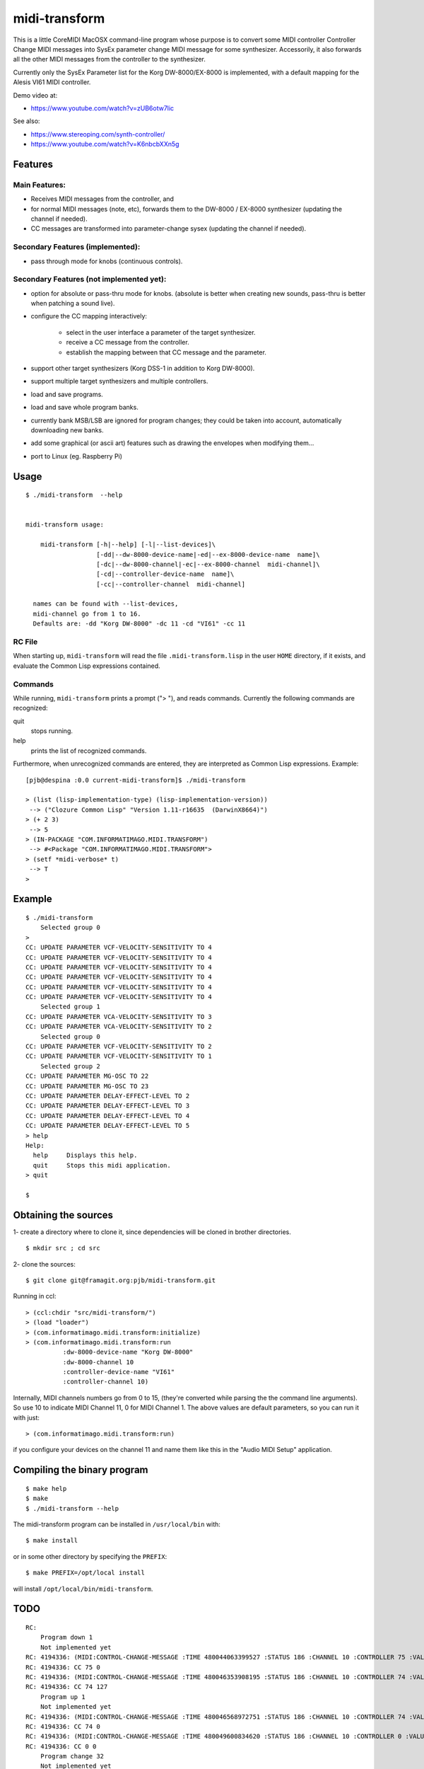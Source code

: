 .. comment: -*- mode:rst;coding:utf-8 -*-


midi-transform
############################################################


This is a little CoreMIDI MacOSX command-line program whose purpose is
to convert some MIDI controller Controller Change MIDI messages into
SysEx parameter change MIDI message for some synthesizer.
Accessorily, it also forwards all the other MIDI messages from the
controller to the synthesizer.

Currently only the SysEx Parameter list for the Korg DW-8000/EX-8000
is implemented, with a default mapping for the Alesis VI61 MIDI
controller.

Demo video at:

- https://www.youtube.com/watch?v=zUB6otw7lic

See also:

- https://www.stereoping.com/synth-controller/

- https://www.youtube.com/watch?v=K6nbcbXXn5g



Features
============================================================

Main Features:
------------------------------------------------------------

- Receives MIDI messages from the controller, and

- for normal MIDI messages (note, etc), forwards them to the DW-8000 /
  EX-8000 synthesizer (updating the channel if needed).

- CC messages are transformed into parameter-change sysex (updating
  the channel if needed).


Secondary Features (implemented):
------------------------------------------------------------

- pass through mode for knobs (continuous controls).


Secondary Features (not implemented yet):
------------------------------------------------------------

- option for absolute or pass-thru mode for knobs. (absolute is better
  when creating new sounds, pass-thru is better when patching a sound
  live).

- configure the CC mapping interactively:

   + select in the user interface a parameter of the target synthesizer.

   + receive a CC message from the controller.

   + establish the mapping between that CC message and the parameter.

- support other target synthesizers (Korg DSS-1 in addition to Korg DW-8000).

- support multiple target synthesizers and multiple controllers.

- load and save programs.

- load and save whole program banks.

- currently bank MSB/LSB are ignored for program changes; they
  could be taken into account, automatically downloading new
  banks.

- add some graphical (or ascii art) features such as drawing
  the envelopes when modifying them…

- port to Linux (eg. Raspberry Pi)


Usage
============================================================

::

    $ ./midi-transform  --help


    midi-transform usage:

        midi-transform [-h|--help] [-l|--list-devices]\
                       [-dd|--dw-8000-device-name|-ed|--ex-8000-device-name  name]\
                       [-dc|--dw-8000-channel|-ec|--ex-8000-channel  midi-channel]\
                       [-cd|--controller-device-name  name]\
                       [-cc|--controller-channel  midi-channel]

      names can be found with --list-devices,
      midi-channel go from 1 to 16.
      Defaults are: -dd "Korg DW-8000" -dc 11 -cd "VI61" -cc 11



RC File
------------------------------------------------------------

When starting up, ``midi-transform`` will read the file
``.midi-transform.lisp`` in the user ``HOME`` directory, if it exists,
and evaluate the Common Lisp expressions contained.


Commands
------------------------------------------------------------

While running, ``midi-transform`` prints a prompt ("> "), and reads
commands.  Currently the following commands are recognized:

quit
    stops running.

help
    prints the list of recognized commands.


Furthermore, when unrecognized commands are entered, they are
interpreted as Common Lisp expressions.  Example: ::

    [pjb@despina :0.0 current-midi-transform]$ ./midi-transform

    > (list (lisp-implementation-type) (lisp-implementation-version))
     --> ("Clozure Common Lisp" "Version 1.11-r16635  (DarwinX8664)")
    > (+ 2 3)
     --> 5
    > (IN-PACKAGE "COM.INFORMATIMAGO.MIDI.TRANSFORM")
     --> #<Package "COM.INFORMATIMAGO.MIDI.TRANSFORM">
    > (setf *midi-verbose* t)
     --> T
    >



Example
============================================================

::

    $ ./midi-transform
        Selected group 0
    >
    CC: UPDATE PARAMETER VCF-VELOCITY-SENSITIVITY TO 4
    CC: UPDATE PARAMETER VCF-VELOCITY-SENSITIVITY TO 4
    CC: UPDATE PARAMETER VCF-VELOCITY-SENSITIVITY TO 4
    CC: UPDATE PARAMETER VCF-VELOCITY-SENSITIVITY TO 4
    CC: UPDATE PARAMETER VCF-VELOCITY-SENSITIVITY TO 4
    CC: UPDATE PARAMETER VCF-VELOCITY-SENSITIVITY TO 4
        Selected group 1
    CC: UPDATE PARAMETER VCA-VELOCITY-SENSITIVITY TO 3
    CC: UPDATE PARAMETER VCA-VELOCITY-SENSITIVITY TO 2
        Selected group 0
    CC: UPDATE PARAMETER VCF-VELOCITY-SENSITIVITY TO 2
    CC: UPDATE PARAMETER VCF-VELOCITY-SENSITIVITY TO 1
        Selected group 2
    CC: UPDATE PARAMETER MG-OSC TO 22
    CC: UPDATE PARAMETER MG-OSC TO 23
    CC: UPDATE PARAMETER DELAY-EFFECT-LEVEL TO 2
    CC: UPDATE PARAMETER DELAY-EFFECT-LEVEL TO 3
    CC: UPDATE PARAMETER DELAY-EFFECT-LEVEL TO 4
    CC: UPDATE PARAMETER DELAY-EFFECT-LEVEL TO 5
    > help
    Help:
      help     Displays this help.
      quit     Stops this midi application.
    > quit

    $


Obtaining the sources
============================================================

1- create a directory where to clone it, since dependencies will be
cloned in brother directories. ::

    $ mkdir src ; cd src

2- clone the sources: ::

    $ git clone git@framagit.org:pjb/midi-transform.git

Running in ccl: ::

    > (ccl:chdir "src/midi-transform/")
    > (load "loader")
    > (com.informatimago.midi.transform:initialize)
    > (com.informatimago.midi.transform:run
              :dw-8000-device-name "Korg DW-8000"
              :dw-8000-channel 10
              :controller-device-name "VI61"
              :controller-channel 10)

Internally, MIDI channels numbers go from 0 to 15, (they're converted
while parsing the the command line arguments).  So use 10 to indicate
MIDI Channel 11, 0 for MIDI Channel 1.  The above values are default
parameters, so you can run it with just: ::

    > (com.informatimago.midi.transform:run)

if you configure your devices on the channel 11 and name them like
this in the "Audio MIDI Setup" application.


Compiling the binary program
============================================================

::

    $ make help
    $ make
    $ ./midi-transform --help

The midi-transform program can be installed in ``/usr/local/bin`` with: ::

    $ make install

or in some other directory by specifying the ``PREFIX``: ::

    $ make PREFIX=/opt/local install

will install ``/opt/local/bin/midi-transform``.


TODO
============================================================

::

    RC:
        Program down 1
        Not implemented yet
    RC: 4194336: (MIDI:CONTROL-CHANGE-MESSAGE :TIME 480044063399527 :STATUS 186 :CHANNEL 10 :CONTROLLER 75 :VALUE 0)
    RC: 4194336: CC 75 0
    RC: 4194336: (MIDI:CONTROL-CHANGE-MESSAGE :TIME 480046353908195 :STATUS 186 :CHANNEL 10 :CONTROLLER 74 :VALUE 127)
    RC: 4194336: CC 74 127
        Program up 1
        Not implemented yet
    RC: 4194336: (MIDI:CONTROL-CHANGE-MESSAGE :TIME 480046568972751 :STATUS 186 :CHANNEL 10 :CONTROLLER 74 :VALUE 0)
    RC: 4194336: CC 74 0
    RC: 4194336: (MIDI:CONTROL-CHANGE-MESSAGE :TIME 480049600834620 :STATUS 186 :CHANNEL 10 :CONTROLLER 0 :VALUE 0)
    RC: 4194336: CC 0 0
        Program change 32
        Not implemented yet



License
============================================================

It's distribued under the GNU AFFERO GENERAL PUBLIC LICENSE, Version 3.

    Copyright Pascal J. Bourguignon 2017 - 2017

    This program is free software: you can redistribute it and/or modify
    it under the terms of the GNU Affero General Public License as published by
    the Free Software Foundation, either version 3 of the License, or
    (at your option) any later version.

    This program is distributed in the hope that it will be useful,
    but WITHOUT ANY WARRANTY; without even the implied warranty of
    MERCHANTABILITY or FITNESS FOR A PARTICULAR PURPOSE.  See the
    GNU Affero General Public License for more details.

    You should have received a copy of the GNU Affero General Public License
    along with this program.  If not, see <http://www.gnu.org/licenses/>.


.. comment:

       ./midi-transform  -cd VMini -cc 9 -dd 'Korg MS2000R' -dc 14
       (com.informatimago.midi.transform:run
           :controller-device-name "VMini"
           :controller-channel 9
           :dw-8000-device-name "Korg MS2000R"
           :dw-8000-channel 14)

.. comment: THE END.
